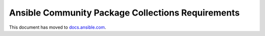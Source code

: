 **************************************************
Ansible Community Package Collections Requirements
**************************************************

This document has moved to `docs.ansible.com <https://docs.ansible.com/ansible/devel/community/collection_contributors/collection_requirements.html>`_.
